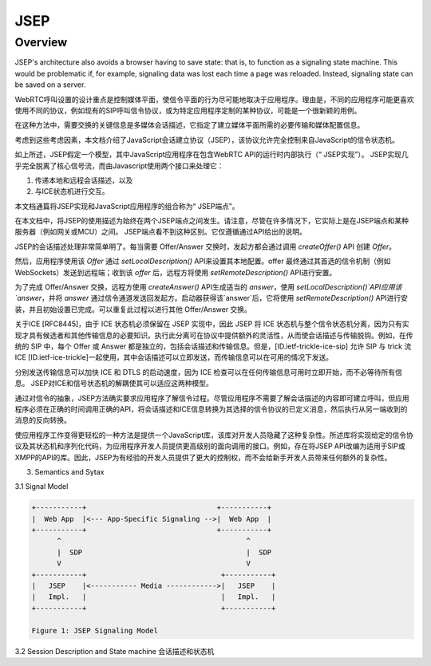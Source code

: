 ###############
JSEP
###############


Overview
=================

JSEP's architecture also avoids a browser having to save state: that is, to function as a signaling state machine. This would be problematic if, for example, signaling data was lost each time a page was reloaded. Instead, signaling state can be saved on a server.

.. figure.. https://www.html5rocks.com/en/tutorials/webrtc/infrastructure/jsep.png

WebRTC呼叫设置的设计重点是控制媒体平面，使信令平面的行为尽可能地取决于应用程序。理由是，不同的应用程序可能更喜欢使用不同的协议，例如现有的SIP呼叫信令协议，或为特定应用程序定制的某种协议，可能是一个很新颖的用例。

在这种方法中，需要交换的关键信息是多媒体会话描述，它指定了建立媒体平面所需的必要传输和媒体配置信息。

考虑到这些考虑因素，本文档介绍了JavaScript会话建立协议（JSEP），该协议允许完全控制来自JavaScript的信令状态机。

如上所述，JSEP假定一个模型，其中JavaScript应用程序在包含WebRTC API的运行时内部执行（“ JSEP实现”）。
JSEP实现几乎完全脱离了核心信号流，而由Javascript使用两个接口来处理它：

1) 传递本地和远程会话描述，以及
2) 与ICE状态机进行交互。

本文档通篇将JSEP实现和JavaScript应用程序的组合称为“ JSEP端点”。

在本文档中，将JSEP的使用描述为始终在两个JSEP端点之间发生。请注意，尽管在许多情况下，它实际上是在JSEP端点和某种服务器（例如网关或MCU）之间。 JSEP端点看不到这种区别。它仅遵循通过API给出的说明。

JSEP的会话描述处理非常简单明了。每当需要 Offer/Answer 交换时，发起方都会通过调用 `createOffer()` API 创建 `Offer`。

然后，应用程序使用该 `Offer` 通过 `setLocalDescription()` API来设置其本地配置。offer 最终通过其首选的信令机制（例如WebSockets）发送到远程端；收到该 `offer` 后，远程方将使用 `setRemoteDescription()` API进行安置。

为了完成 Offer/Answer 交换，远程方使用 `createAnswer()` API生成适当的 `answer`，使用 `setLocalDescription()`API应用该`answer`，并将 `answer` 通过信令通道发送回发起方。启动器获得该`answer`后，它将使用 `setRemoteDescription()` API进行安装，并且初始设置已完成。可以重复此过程以进行其他 Offer/Answer 交换。

关于ICE [RFC8445]，由于 ICE 状态机必须保留在 JSEP 实现中，因此 JSEP 将 ICE 状态机与整个信令状态机分离，因为只有实现才具有候选者和其他传输信息的必要知识。执行此分离可在协议中提供额外的灵活性，从而使会话描述与传输脱钩。例如，在传统的 SIP 中，每个 Offer 或 Answer 都是独立的，包括会话描述和传输信息。但是，[ID.ietf-trickle-ice-sip] 允许 SIP 与 trick 流 ICE [ID.ietf-ice-trickle]一起使用，其中会话描述可以立即发送，而传输信息可以在可用的情况下发送。

分别发送传输信息可以加快 ICE 和 DTLS 的启动速度，因为 ICE 检查可以在任何传输信息可用时立即开始，而不必等待所有信息。 JSEP对ICE和信号状态机的解耦使其可以适应这两种模型。

通过对信令的抽象，JSEP方法确实要求应用程序了解信令过程。尽管应用程序不需要了解会话描述的内容即可建立呼叫，但应用程序必须在正确的时间调用正确的API，将会话描述和ICE信息转换为其选择的信令协议的已定义消息，然后执行从另一端收到的消息的反向转换。

使应用程序工作变得更轻松的一种方法是提供一个JavaScript库，该库对开发人员隐藏了这种复杂性。所述库将实现给定的信令协议及其状态机和序列化代码，为应用程序开发人员提供更高级别的面向调用的接口。例如，存在将JSEP API改编为适用于SIP或XMPP的API的库。因此，JSEP为有经验的开发人员提供了更大的控制权，而不会给新手开发人员带来任何额外的复杂性。

3. Semantics and Sytax

3.1 Signal Model

.. code-block::

    +-----------+                               +-----------+
    |  Web App  |<--- App-Specific Signaling -->|  Web App  |
    +-----------+                               +-----------+
          ^                                            ^
          |  SDP                                       |  SDP
          V                                            V
    +-----------+                                +-----------+
    |   JSEP    |<----------- Media ------------>|   JSEP    |
    |   Impl.   |                                |   Impl.   |
    +-----------+                                +-----------+

    Figure 1: JSEP Signaling Model


3.2 Session Description and State machine 会话描述和状态机

